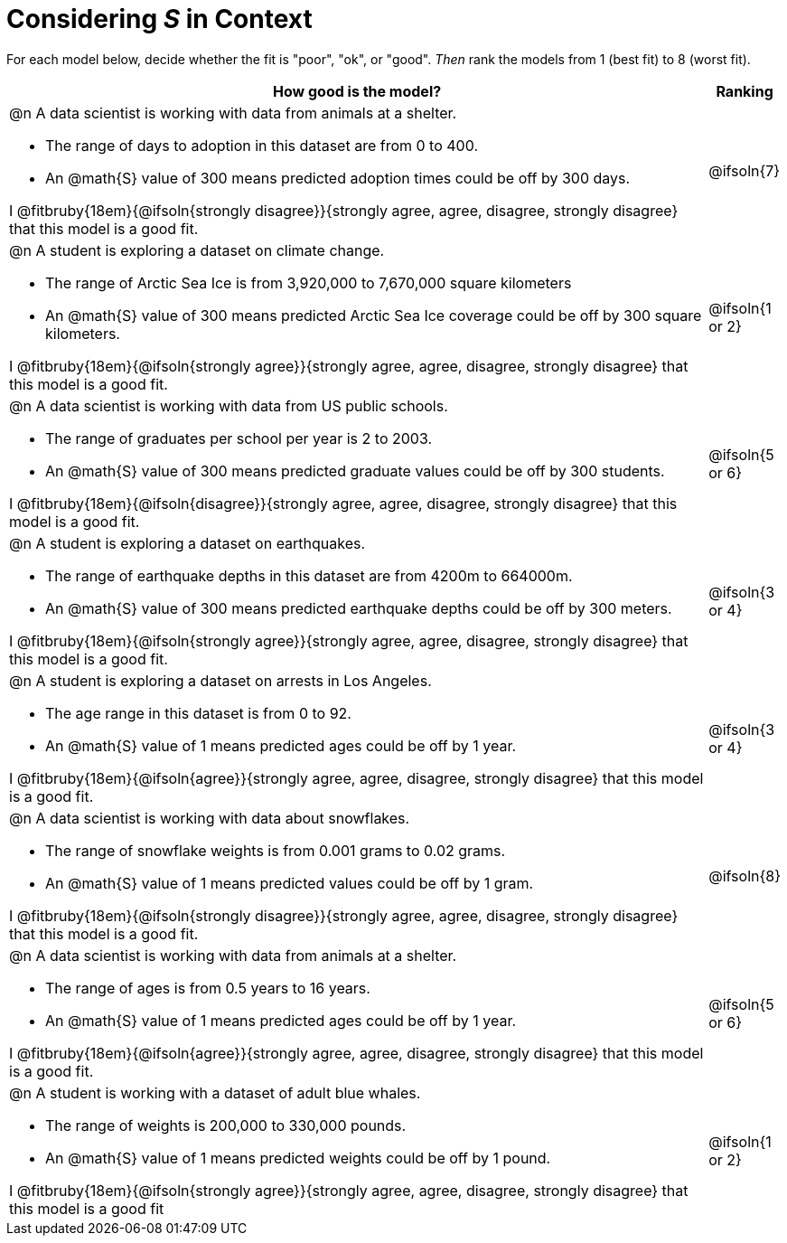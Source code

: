 = Considering _S_ in Context

For each model below, decide whether the fit is "poor", "ok", or "good". _Then_ rank the models from 1 (best fit) to 8 (worst fit).

[cols=".^15a, ^.^1a"]
|===
| How good is the model? | Ranking

| @n A data scientist is working with data from animals at a shelter.

  * The range of days to adoption in this dataset are from 0 to 400. 
  * An @math{S} value of 300 means predicted adoption times could be off by 300 days.  
  
I @fitbruby{18em}{@ifsoln{strongly disagree}}{strongly agree, agree, disagree, strongly disagree} that this model is a good fit.
| @ifsoln{7}

| @n A student is exploring a dataset on climate change.

  * The range of Arctic Sea Ice is from 3,920,000 to 7,670,000 square kilometers
  * An @math{S} value of 300 means predicted Arctic Sea Ice coverage could be off by 300 square kilometers.

I @fitbruby{18em}{@ifsoln{strongly agree}}{strongly agree, agree, disagree, strongly disagree} that this model is a good fit.
| @ifsoln{1 or 2}

| @n A data scientist is working with data from US public schools.

  * The range of graduates per school per year is 2 to 2003. 
  * An @math{S} value of 300 means predicted graduate values could be off by 300 students.  
  
I @fitbruby{18em}{@ifsoln{disagree}}{strongly agree, agree, disagree, strongly disagree} that this model is a good fit.
| @ifsoln{5 or 6}

| @n A student is exploring a dataset on earthquakes.

  * The range of earthquake depths in this dataset are from 4200m to 664000m. 
  * An @math{S} value of 300 means predicted earthquake depths could be off by 300 meters.  
  
I @fitbruby{18em}{@ifsoln{strongly agree}}{strongly agree, agree, disagree, strongly disagree} that this model is a good fit.
| @ifsoln{3 or 4}

| @n A student is exploring a dataset on arrests in Los Angeles.

  * The age range in this dataset is from 0 to 92. 
  * An @math{S} value of 1 means predicted ages could be off by 1 year.  
  
I @fitbruby{18em}{@ifsoln{agree}}{strongly agree, agree, disagree, strongly disagree} that this model is a good fit.
| @ifsoln{3 or 4}

| @n A data scientist is working with data about snowflakes.

  * The range of snowflake weights is from 0.001 grams to 0.02 grams. 
  * An @math{S} value of 1 means predicted values could be off by 1 gram.  
  
I @fitbruby{18em}{@ifsoln{strongly disagree}}{strongly agree, agree, disagree, strongly disagree} that this model is a good fit.
| @ifsoln{8}

| @n A data scientist is working with data from animals at a shelter.

  * The range of ages is from 0.5 years to 16 years. 
  * An @math{S} value of 1 means predicted ages could be off by 1 year.  
  
I @fitbruby{18em}{@ifsoln{agree}}{strongly agree, agree, disagree, strongly disagree} that this model is a good fit.
| @ifsoln{5 or 6}

| @n A student is working with a dataset of adult blue whales.

  * The range of weights is 200,000 to 330,000 pounds. 
  * An @math{S} value of 1 means predicted weights could be off by 1 pound.  
  
I @fitbruby{18em}{@ifsoln{strongly agree}}{strongly agree, agree, disagree, strongly disagree} that this model is a good fit
| @ifsoln{1 or 2}
|===

